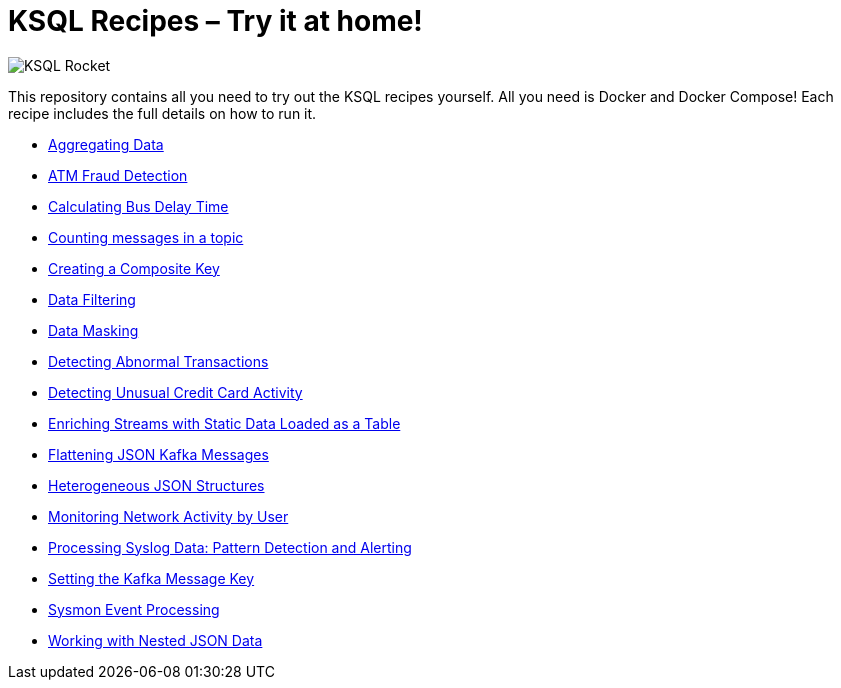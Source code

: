 = KSQL Recipes – Try it at home!

image::images/ksql-rocket.svg[KSQL Rocket]

This repository contains all you need to try out the KSQL recipes yourself. All you need is Docker and Docker Compose! Each recipe includes the full details on how to run it. 

* link:aggregating-data[Aggregating Data]
* link:atm-fraud-detection[ATM Fraud Detection]
* link:calculating-bus-delay-time[Calculating Bus Delay Time]
* link:counting-messages-in-a-topic[Counting messages in a topic]
* link:creating-composite-key[Creating a Composite Key]
* link:data-filtering[Data Filtering]
* link:data-masking[Data Masking]
* link:detecting-abnormal-transactions[Detecting Abnormal Transactions]
* link:detecting-unusual-card-activity[Detecting Unusual Credit Card Activity]
* link:enriching-streams-static-json-file-loaded-table[Enriching Streams with Static Data Loaded as a Table]
* link:flattening-json-kafka-messages[Flattening JSON Kafka Messages]
* link:heterogeneous-json-structures[Heterogeneous JSON Structures]
* link:monitoring-network-activity[Monitoring Network Activity by User]
* link:syslog-pattern-detection-alerting[Processing Syslog Data: Pattern Detection and Alerting]
* link:setting-kafka-message-key[Setting the Kafka Message Key]
* link:sysmon-event-processing[Sysmon Event Processing]
* link:nested-json-data[Working with Nested JSON Data]
